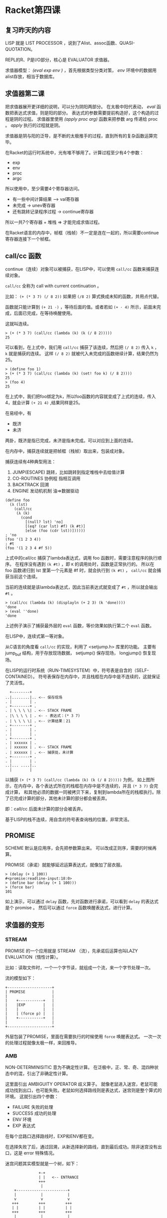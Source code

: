 * Racket第四课

** 复习昨天的内容

LISP 就是 LIST PROCESSOR ，说到了Alist、assoc函数、QUASI-QUOTATION。

REPL的R、P是I/O部分，核心是 EVALUATOR 求值器。

求值器模型： /(eval exp env )/ ，首先根据类型分类对策， /env/ 环境中的数据用alist存放，相当于数据库。

** 求值器第二课

把求值器展开更详细的说明，可以分为阴阳两部分。
在太极中阳代表动， /eval/ 函数把表达式求值，则是阳的部分。
表达式的参数需要提前构造好，这个构造的过程是阴的过程。
求值器里使用 /(apply proc arg)/ 函数来把参数 arg 传递给 proc 。
/apply/ 执行的过程就是阴。

求值器是阴与阳的泛导，是不断的太极推手的过程，直到所有的复杂函数运算完毕。

在Racket的运行时系统中，光有堆不够用了。计算过程至少有4个参数：

- exp
- env
- proc
- argc

所以使用中，至少需要4个寄存器访问。

- 有一些中间计算结果 --> val寄存器
- 未完成 -> unev寄存器
- 还有跳转记录程序过程 -> continue寄存器

所以一共7个寄存器 + 堆栈 => 才能完成求值过程。

在Racket语言的内存中，帧框（栈帧）不一定是连在一起的，所以需要continue寄存器连接下一个帧框。

** call/cc 函数

continue（连续）对象可以被捕获，在LISP中，可以使用 =call/cc= 函数来捕获连续对象。

=call/cc= 全称为 call with current continuation 。

比如： =(+ (* 3 7) (/ 8 2))= 如果把 =(/8 2)= 算式换成未知的函数，并用点代替。

函数就只能计算到 =(+ 21 ·)= ，等待后面的值。或者若如 =(+ · 4)= 所示，前面未完成，后面已完成，在等待唤醒使用。

这就叫连续。

#+BEGIN_SRC racket
> (+ (* 3 7) (call/cc (lambda (k) (k (/ 8 2)))))
25
#+END_SRC

可以看到，在上式中，我们用 =call/cc= 捕获了该连续，然后把 =(/ 8 2)= 传入 =k= ， =k= 就是捕获的连续。
这样 =(/ 8 2)= 就被代入未完成的函数继续计算，结果仍然为25。

#+BEGIN_SRC racket
> (define foo 1)
> (+ (* 3 7) (call/cc (lambda (k) (set! foo k) (/ 8 2))))
25
> (foo 4)
25
#+END_SRC

在上式中，我们把foo绑定为k，所以foo函数的内容就变成了上式的连续，传入4，就会计算 =(+ 21 4)= ,结果同样是25。

在易经中，有

- 既济
- 未济

两卦，既济是指已完成，未济是指未完成。可以对应到上面的连续。

在内存中，捕获连续就是把帧框（栈帧）取出来，包装成对象。

捕获连续有4种典型用法：

1. JUMP(ESCAPE) 跳转，比如跳转到指定堆栈中去给值计算
2. CO-ROUTINES 协例程 指相互调用
3. BACKTRACK 回溯
4. ENGINE 发动机机制 油=>数据驱动

#+BEGIN_SRC racket
(define foo
  (λ (lst)
    (call/cc
     (λ (k)
       (cond
         [(null? lst) 'no]
         [(eq? (car lst) #f) (k #t)]
         [else (foo (cdr lst))])))))
; 'no
(foo '(1 2 3 4))
; #t
(foo '(1 2 3 4 #f 5))
#+END_SRC

上式中的call/cc 捕获了lambda表达式，调用 foo 函数时，需要注意程序的执行顺序。
在程序没有遇到 =(k #t)= ，即 =K= 的调用处时，函数是正常执行的。
所以在 foo 函数递归到 lst 里第一个元素是 #f 时，就会执行到 =(k #t)= ， =call/cc= 就会捕获当前这个连续。

当前的连续就是该lambda表达式，因此当前表达式就变成了 =#t= ，所以就会输出 =#t= 。

#+BEGIN_SRC racket
> (call/cc (lambda (k) (displayln (+ 2 3) (k 'done))))
'done
> (eval ''done)
'done
#+END_SRC

上述例子演示了捕获最外层的 =eval= 函数，等价效果如执行第二个 =eval= 函数。

在LISP中，连续式第一等对象。

从C语言的角度看 =call/cc= 的实现，利用了 <setjump.h> 库里的功能。
主要有 jump_buf 结构，用于存放现场数据， setjump() 保存现场， longjump() 恢复现场。

在LISP的运行时系统（RUN-TIMESYSTEM）中，符号表是自含的（SELF-CONTAINED）。
符号表保存在内存中，并且栈框在内存中是不连续的，这就保证了灵活性。

#+BEGIN_SRC
   +--------+
 ..|........|.. <-- 保存现场
 . |        | .
 . +--------+ .
 . | \ \ \ \| . <-- STACK FRAME
 . |\ \ \ \ | . <- - 表达式：(* 3 7)
 . | \ \ \ \| . <-- 计算结果：21
 . +--------+ .
 . |        | .
 . |        | .
 . +--------+ .
 . | xxxxxx | .
 . | xxxxxx | . <-- STACK FRAME
 . | xxxxxx | . <-- 捕获处，未计算
 . +--------+ .
 . |        | .
 ..|... ....|..
   |        |
#+END_SRC

以捕获 =(+ (* 3 7) (call/cc (lambda (k) (k (/ 8 2)))))= 为例，
如上图所示，在内存中，各个表达式所在的栈框在内存中是不连续的，并且 =(* 3 7)= 会完成计算，
和其他必须的数据一同被拷贝下来，复制到lambda所在的栈框执行。除了已完成计算的部分，其他未计算的部分都会被丢弃。

即：call/cc 后面未计算的部分会被丢弃。

基于LISP的栈不连续，用自含的符号表查询栈的位置，非常灵活。

** PROMISE

SCHEME 默认是应用序，会先把参数算出来。
可以改成正则序，需要的时候再算。

PROMISE（承诺）就能够延迟运算表达式，就像加了层衣服。

#+BEGIN_SRC racket
> (delay (+ 1 100))
#<promise:readline-input:18:0>
> (define bar (delay (+ 1 100)))
> (force bar)
101
#+END_SRC

如上演示，可以通过 =delay= 函数，先对函数进行承诺，可以看到 =delay= 的表达式是个 promise 。
然后可以通过 =force= 函数唤醒表达式，进行计算。

** 求值器的变形

*** STREAM

PROMISE 的一个应用就是 STREAM （流），先承诺后运算也叫LAZY EVALUATION（惰性计算）。

比如：读取文件时，一个一个字节读，就组成一个流，来一个字节处理一次。

流的模型如下：
#+BEGIN_SRC
+--------------------+
| PROMISE            |
|                    |
|    +-----------+   |
|    |EXP        |   |
|    |           |   |
|    | (force p) |   |
|    +-----------+   |
|                    |
+--------------------+
#+END_SRC

外层包装了PROMISE，里面在需要执行的时候使用 =force= 唤醒表达式。
一次一次的处理过程就像太极一样，来回推导。

*** AMB

NON-DETERMINISITIC 意为不确定性计算。
在泛极中，正、常、奇、混四种状态中的混，引出了非确定性计算。

这里面引出 AMBIGUITY OPERATOR 歧义算子。
就像老鼠进入迷宫，老鼠可能成功找到出口，也可能失败。老鼠如何选择路线则是表达式，迷宫则是整个算式的环境。
这就引出四个参数：

- FAILURE 失败的处理
- SUCCESS 成功的处理
- ENV 环境
- EXP 表达式

在每个岔路口选择路线时，EXP和ENV都在变。

在选择失败了后，通过回溯，从新选择新的路线，直到最后成功。除非迷宫没有出口，这是 error 特殊情况。

迷宫问题其实模型就是一个树，如下：

#+BEGIN_SRC
               +-+
               | |   <-- ENTRANCE
               +++
                |
    +-----------------------+
    |           |           |
    v           v           v
   +++         +++         +++
   | |         | |         | |
   +++         +++         +++
    |           |           |
+-------+   +-------+   +-------+
|   |   |   |   |   |   |   |   |
v   v   v   v   v   v   v   v   v
               +++
               | |
               +++
                |
            +-------+
            |   |   |
            v   v   v <-- EXIT
#+END_SRC

比如一个编译器，需要语法检查、语义检查，会一层一层检查下去。

在编译器中有两大算法

- GEN-PATCH 生成-匹配 从上到下
- SHIFT-REDUCTION 移进-规约 从下到上

不确定性计算的模型如下:

#+BEGIN_SRC
+------------+
| ENV        |
|  +-----+   |
|  |EXP  |   |
|  +-----+   |
|            |
+------------+
#+END_SRC

外层是 ENV 整体环境，内层是 EXP 表达式。整体环境和表达式是固定的，但是会根据每次选择的情况选择适合的表达式。

*** LOGIC PROGRAMMING

在前两种变形的基础上引出了 LOGIC PROGRAMMING 逻辑运算。

在BNF（EBNF）范式中，逻辑运算通过断言组织成一棵树。

这里面同样有 SK 、FK ，即成功之后的操作和失败之后的操作。
这些表达式与 LOGIC RULES 逻辑规则 等一起组成了当前逻辑运算的 ENV 。

逻辑运算和上一个变形不同在于，逻辑运算的EXP/ENV都在变化。

逻辑运算中的问题是不确定的，因此需要运用 STREAM （流）将所有的问题枚举出来，一个一个解决。

问题的解决可以通过 AMB （非确定性计算），当成图与图的对比。

该变形的模型如下：
#+BEGIN_SRC
+^-^-^-^-^-^-+
< ENV        >
|  +-^-^-+   |
<  <EXP  >   >
|  +-^-^-+   |
<            >
+-^-^-^-^-^-^+
#+END_SRC

这些求值器的变形是人工智能的基础，只有知道这些理论才能够解决人工智能问题。

** 泛系方法论

泛系方法论是洪老师推崇的方法论，模型为：*PM 1 2 3* ，用来描述项目中的关系。

1. 刻度理论 用来评判事物的尺度，分门别类的处理
2. 形式语言（BNF）建立问题的模型，把问题表达出来
3. 工程化方法 用数学知识对待关系

有三中数学技术，可以等价的解决问题

- 集合论 SET
- 图论 GRAPH
- MATRIX 矩阵

可以看情况，选择合适的工具。

依次通过 1 2 3 点完成关系描述，然后去计算：(EVAL EXP ENV)。

#+AUTHOR: hexingpeng
